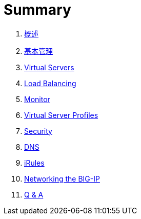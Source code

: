 = Summary
  
. link:ffiv/README.adoc[概述]
. link:ffiv/admin.adoc[基本管理]
. link:ffiv/vs.adoc[Virtual Servers] 
. link:ffiv/lb.adoc[Load Balancing]
. link:ffiv/monitor.adoc[Monitor]
. link:ffiv/profiles.adoc[Virtual Server Profiles]
. link:ffiv/security.adoc[Security]
. link:ffiv/dns.adoc[DNS]
. link:ffiv/iRules/README.adoc[iRules]
. link:ffiv/networking.adoc[Networking the BIG-IP]
. link:ffiv/qa.adoc[Q & A]
